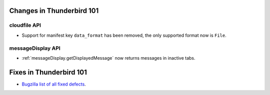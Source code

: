 ==========================
Changes in Thunderbird 101
==========================

cloudfile API
=============
* Support for manifest key ``data_format`` has been removed, the only supported format now is ``File``.

messageDisplay API
==================
* :ref:`messageDisplay.getDisplayedMessage` now returns messages in inactive tabs.

========================
Fixes in Thunderbird 101
========================

* `Bugzilla list of all fixed defects <https://bugzilla.mozilla.org/buglist.cgi?query_format=advanced&f2=target_milestone&list_id=16239985&component=Add-Ons%3A%20Extensions%20API&component=Add-Ons%3A%20General&resolution=FIXED&o1=equals&product=Thunderbird&columnlist=bug_type%2Cshort_desc%2Cproduct%2Ccomponent%2Cassigned_to%2Cbug_status%2Cresolution%2Cchangeddate%2Ctarget_milestone&v1=defect&f1=bug_type&v2=101%20Branch&o2=equals>`__.
